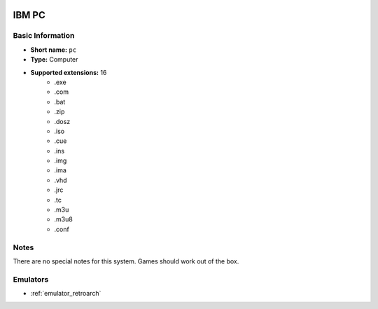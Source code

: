 .. image:: /global/assets/systems/pc-photo.png
	:width: 25%

.. image:: /global/assets/systems/pc-logo.png
	:width: 73%

.. _system_pc:

IBM PC
======

Basic Information
~~~~~~~~~~~~~~~~~
- **Short name:** ``pc``
- **Type:** Computer
- **Supported extensions:** 16
	- .exe
	- .com
	- .bat
	- .zip
	- .dosz
	- .iso
	- .cue
	- .ins
	- .img
	- .ima
	- .vhd
	- .jrc
	- .tc
	- .m3u
	- .m3u8
	- .conf

Notes
~~~~~

There are no special notes for this system. Games should work out of the box.

Emulators
~~~~~~~~~
- :ref:`emulator_retroarch`